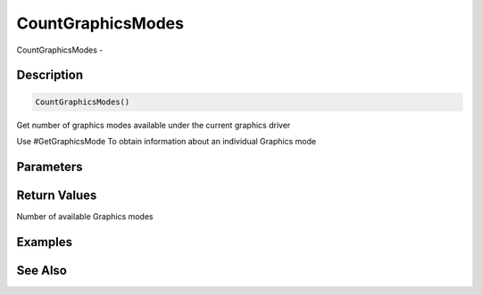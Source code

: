 .. _func_graphics_countgraphicsmodes:

==================
CountGraphicsModes
==================

CountGraphicsModes - 

Description
===========

.. code-block:: blitzmax

    CountGraphicsModes()

Get number of graphics modes available under the current graphics driver

Use #GetGraphicsMode To obtain information about an individual Graphics mode

Parameters
==========

Return Values
=============

Number of available Graphics modes

Examples
========

See Also
========



